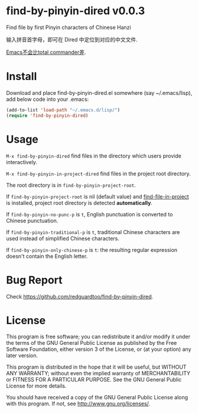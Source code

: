 * find-by-pinyin-dired v0.0.3
Find file by first Pinyin characters of Chinese Hanzi

输入拼音首字母，即可在 Dired 中定位到对应的中文文件.

[[http://xbeta.info/tc-pinyin-quicksearch.htm][Emacs不会比total commander差]].

* Install
Download and place find-by-pinyin-dired.el somewhere (say ~/.emacs/lisp), add below code into your .emacs:
#+BEGIN_SRC lisp
(add-to-list 'load-path "~/.emacs.d/lisp/")
(require 'find-by-pinyin-dired)
#+END_SRC

* Usage
=M-x find-by-pinyin-dired= find files in the directory which users provide interactively.

=M-x find-by-pinyin-in-project-dired= find files in the project root directory.

The root directory is in =find-by-pinyin-project-root=.

If =find-by-pinyin-project-root= is nil (default value) and [[https://github.com/technomancy/find-file-in-project][find-file-in-project]] is installed, project root directory is detected *automatically*.

If =find-by-pinyin-no-punc-p= is =t=, English punctuation is converted to Chinese punctuation.

If =find-by-pinyin-traditional-p= is =t=, traditional Chinese characters are used instead of simplified Chinese characters.

If =find-by-pinyin-only-chinese-p= is =t=: the resulting regular expression doesn't contain the English letter.
* Bug Report
Check [[https://github.com/redguardtoo/find-by-pinyin-dired]].
* License
This program is free software; you can redistribute it and/or modify it under the terms of the GNU General Public License as published by the Free Software Foundation, either version 3 of the License, or (at your option) any later version.

This program is distributed in the hope that it will be useful, but WITHOUT ANY WARRANTY; without even the implied warranty of MERCHANTABILITY or FITNESS FOR A PARTICULAR PURPOSE. See the GNU General Public License for more details.

You should have received a copy of the GNU General Public License along with this program. If not, see [[http://www.gnu.org/licenses/]].
